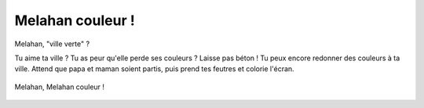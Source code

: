 Melahan couleur !
=================

Melahan, "ville verte" ?

Tu aime ta ville ? Tu as peur qu'elle perde ses couleurs ? Laisse pas béton !
Tu peux encore redonner des couleurs à ta ville. Attend que papa et maman soient partis,
puis prend tes feutres et colorie l'écran.


..  figure:: images/meylan-couleur.jpg
    :align: center

    Melahan, Melahan couleur !